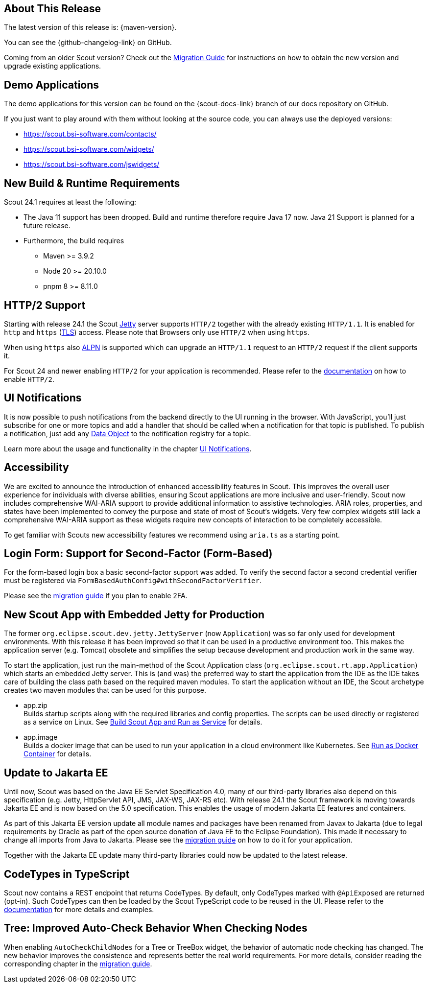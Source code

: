 ////
Howto:
- Write this document such that it helps people to discover new features and other important changes of this release.
- Chronological order is not necessary.
- Describe necessary migration steps in the MigrationGuide document.
- Use "WARNING: {NotReleasedWarning}" on its own line to mark parts about not yet released code (also add a "(since <version>)" suffix to the chapter title)
- Use "title case" in chapter titles (https://english.stackexchange.com/questions/14/)
////
== About This Release

The latest version of this release is: {maven-version}.

You can see the {github-changelog-link} on GitHub.

Coming from an older Scout version? Check out the xref:migration:migration-guide.adoc[Migration Guide] for instructions on how to obtain the new version and upgrade existing applications.

//The following enhancements were made after the initial {scout-version} release.
//
//==== 24.1.1
//
// The initial release of this version was *24.1.xyz*.
//
//WARNING: {NotReleasedWarning}
//
//(Section intentionally left blank for possible future release)
//
// * <<New Feature (since 24.1.xyz)>>
//
// ==== Upcoming -- No Planned Release Date
//
// The following changes were made after the latest official release build. No release date has been fixed yet.
//
// WARNING: {NotReleasedWarning}
//
// * <<New Feature (since 24.1.xyz)>>

== Demo Applications

The demo applications for this version can be found on the {scout-docs-link} branch of our docs repository on GitHub.

If you just want to play around with them without looking at the source code, you can always use the deployed versions:

* https://scout.bsi-software.com/contacts/
* https://scout.bsi-software.com/widgets/
* https://scout.bsi-software.com/jswidgets/

// ----------------------------------------------------------------------------

== New Build & Runtime Requirements

Scout 24.1 requires at least the following:

* The Java 11 support has been dropped. Build and runtime therefore require Java 17 now. Java 21 Support is planned for a future release.
* Furthermore, the build requires
** Maven >= 3.9.2
** Node 20 >= 20.10.0
** pnpm 8 >= 8.11.0

== HTTP/2 Support

Starting with release 24.1 the Scout https://eclipse.dev/jetty/[Jetty] server supports `HTTP/2` together with the already existing `HTTP/1.1`. It is enabled for `http` and `https` (https://en.wikipedia.org/wiki/Transport_Layer_Security[TLS]) access.
Please note that Browsers only use `HTTP/2` when using `https`.

When using `https` also https://en.wikipedia.org/wiki/Application-Layer_Protocol_Negotiation[ALPN] is supported which can upgrade an `HTTP/1.1` request to an `HTTP/2` request if the client supports it.

For Scout 24 and newer enabling `HTTP/2` for your application is recommended. Please refer to the xref:technical-guide:user-interface/browser-support.adoc[documentation] on how to enable `HTTP/2`.

== UI Notifications

It is now possible to push notifications from the backend directly to the UI running in the browser.
With JavaScript, you'll just subscribe for one or more topics and add a handler that should be called when a notification for that topic is published.
To publish a notification, just add any xref:technical-guide:working-with-data/data-object.adoc[Data Object] to the notification registry for a topic.

Learn more about the usage and functionality in the chapter xref:technical-guide:working-with-data/ui-notifications.adoc[UI Notifications].

== Accessibility

We are excited to announce the introduction of enhanced accessibility features in Scout.
This improves the overall user experience for individuals with diverse abilities, ensuring Scout applications are more inclusive and user-friendly.
Scout now includes comprehensive WAI-ARIA support to provide additional information to assistive technologies.
ARIA roles, properties, and states have been implemented to convey the purpose and state of most of Scout's widgets.
Very few complex widgets still lack a comprehensive WAI-ARIA support as these widgets require new concepts of interaction to be completely accessible.

To get familiar with Scouts new accessibility features we recommend using `aria.ts` as a starting point.

== Login Form: Support for Second-Factor (Form-Based)

For the form-based login box a basic second-factor support was added.
To verify the second factor a second credential verifier must be registered via `FormBasedAuthConfig#withSecondFactorVerifier`.

Please see the xref:migration:migration-guide.adoc#two-factor-auth[migration guide] if you plan to enable 2FA.

== New Scout App with Embedded Jetty for Production

The former `org.eclipse.scout.dev.jetty.JettyServer` (now `Application`) was so far only used for development environments.
With this release it has been improved so that it can be used in a productive environment too.
This makes the application server (e.g. Tomcat) obsolete and simplifies the setup because development and production work in the same way.

To start the application, just run the main-method of the Scout Application class (`org.eclipse.scout.rt.app.Application`) which starts an embedded Jetty server.
This is (and was) the preferred way to start the application from the IDE as the IDE takes care of building the class path based on the required maven modules.
To start the application without an IDE, the Scout archetype creates two maven modules that can be used for this purpose.

- app.zip +
Builds startup scripts along with the required libraries and config properties.
The scripts can be used directly or registered as a service on Linux.
See xref:getstarted:run-as-service.adoc[Build Scout App and Run as Service] for details.
- app.image +
Builds a docker image that can be used to run your application in a cloud environment like Kubernetes.
See xref:getstarted:run-as-docker-container.adoc[Run as Docker Container] for details.

== Update to Jakarta EE

Until now, Scout was based on the Java EE Servlet Specification 4.0, many of our third-party libraries also depend on this specification
(e.g. Jetty, HttpServlet API, JMS, JAX-WS, JAX-RS etc).
With release 24.1 the Scout framework is moving towards Jakarta EE and is now based on the 5.0 specification.
This enables the usage of modern Jakarta EE features and containers.

As part of this Jakarta EE version update all module names and packages have been renamed from Javax to Jakarta
(due to legal requirements by Oracle as part of the open source donation of Java EE to the Eclipse Foundation).
This made it necessary to change all imports from Java to Jakarta.
Please see the xref:migration:migration-guide.adoc#update-to-jakarta[migration guide] on how to do it for your application.

Together with the Jakarta EE update many third-party libraries could now be updated to the latest release.

== CodeTypes in TypeScript

Scout now contains a REST endpoint that returns CodeTypes. By default, only CodeTypes marked with `@ApiExposed` are returned (opt-in).
Such CodeTypes can then be loaded by the Scout TypeScript code to be reused in the UI.
Please refer to the xref:technical-guide:working-with-data/code-type.adoc#codetypes-in-typescript[documentation] for more details and examples.

== Tree: Improved Auto-Check Behavior When Checking Nodes

When enabling `AutoCheckChildNodes` for a Tree or TreeBox widget, the behavior of automatic node checking has changed.
The new behavior improves the consistence and represents better the real world requirements. For more details, consider
reading the corresponding chapter in the
xref:migration:migration-guide.adoc#tree-improved-auto-check-behavior-when-checking-nodes[migration guide].
